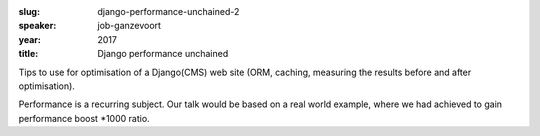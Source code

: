 :slug: django-performance-unchained-2
:speaker: job-ganzevoort
:year: 2017
:title: Django performance unchained

Tips to use for optimisation of a Django(CMS) web site (ORM, caching, measuring the results before and after optimisation).

Performance is a recurring subject. Our talk would be based on a real world example, where we had achieved to gain performance boost \*1000 ratio.
